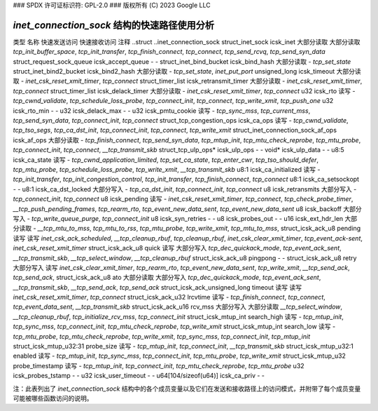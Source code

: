 ### SPDX 许可证标识符: GPL-2.0
### 版权所有 (C) 2023 Google LLC

======================================
`inet_connection_sock` 结构的快速路径使用分析
======================================

类型                                      名称                        快速发送访问  快速接收访问   注释
..struct                                  ..inet_connection_sock                                               
struct_inet_sock                          icsk_inet                大部分读取         大部分读取         `tcp_init_buffer_space`, `tcp_init_transfer`, `tcp_finish_connect`, `tcp_connect`, `tcp_send_rcvq`, `tcp_send_syn_data`
struct_request_sock_queue                 icsk_accept_queue        -                      -                  
struct_inet_bind_bucket                    icsk_bind_hash           大部分读取         -                  `tcp_set_state`
struct_inet_bind2_bucket                   icsk_bind2_hash          大部分读取         -                  `tcp_set_state`, `inet_put_port`
unsigned_long                              icsk_timeout             大部分读取         -                  `inet_csk_reset_xmit_timer`, `tcp_connect`
struct_timer_list                          icsk_retransmit_timer    大部分读取         -                  `inet_csk_reset_xmit_timer`, `tcp_connect`
struct_timer_list                          icsk_delack_timer        大部分读取         -                  `inet_csk_reset_xmit_timer`, `tcp_connect`
u32                                       icsk_rto                 读写              -                  `tcp_cwnd_validate`, `tcp_schedule_loss_probe`, `tcp_connect_init`, `tcp_connect`, `tcp_write_xmit`, `tcp_push_one`
u32                                       icsk_rto_min             -                      -                  
u32                                       icsk_delack_max          -                      -                  
u32                                       icsk_pmtu_cookie         读写              -                  `tcp_sync_mss`, `tcp_current_mss`, `tcp_send_syn_data`, `tcp_connect_init`, `tcp_connect`
struct_tcp_congestion_ops                  icsk_ca_ops              读写              -                  `tcp_cwnd_validate`, `tcp_tso_segs`, `tcp_ca_dst_init`, `tcp_connect_init`, `tcp_connect`, `tcp_write_xmit`
struct_inet_connection_sock_af_ops         icsk_af_ops              大部分读取         -                  `tcp_finish_connect`, `tcp_send_syn_data`, `tcp_mtup_init`, `tcp_mtu_check_reprobe`, `tcp_mtu_probe`, `tcp_connect_init`, `tcp_connect`, `__tcp_transmit_skb`
struct_tcp_ulp_ops*                        icsk_ulp_ops             -                      -                  
void*                                      icsk_ulp_data            -                      -                  
u8:5                                       icsk_ca_state            读写              -                  `tcp_cwnd_application_limited`, `tcp_set_ca_state`, `tcp_enter_cwr`, `tcp_tso_should_defer`, `tcp_mtu_probe`, `tcp_schedule_loss_probe`, `tcp_write_xmit`, `__tcp_transmit_skb`
u8:1                                       icsk_ca_initialized      读写              -                  `tcp_init_transfer`, `tcp_init_congestion_control`, `tcp_init_transfer`, `tcp_finish_connect`, `tcp_connect`
u8:1                                       icsk_ca_setsockopt       -                      -                  
u8:1                                       icsk_ca_dst_locked       大部分写入         -                  `tcp_ca_dst_init`, `tcp_connect_init`, `tcp_connect`
u8                                         icsk_retransmits         大部分写入         -                  `tcp_connect_init`, `tcp_connect`
u8                                         icsk_pending             读写              -                  `inet_csk_reset_xmit_timer`, `tcp_connect`, `tcp_check_probe_timer`, `__tcp_push_pending_frames`, `tcp_rearm_rto`, `tcp_event_new_data_sent`, `tcp_event_new_data_sent`
u8                                         icsk_backoff             大部分写入         -                  `tcp_write_queue_purge`, `tcp_connect_init`
u8                                         icsk_syn_retries         -                      -                  
u8                                         icsk_probes_out          -                      -                  
u16                                       icsk_ext_hdr_len         大部分读取         -                  `__tcp_mtu_to_mss`, `tcp_mtu_to_rss`, `tcp_mtu_probe`, `tcp_write_xmit`, `tcp_mtu_to_mss`,
struct_icsk_ack_u8                         pending                  读写              读写              `inet_csk_ack_scheduled`, `__tcp_cleanup_rbuf`, `tcp_cleanup_rbuf`, `inet_csk_clear_xmit_timer`, `tcp_event_ack-sent`, `inet_csk_reset_xmit_timer`
struct_icsk_ack_u8                         quick                    读写              大部分写入         `tcp_dec_quickack_mode`, `tcp_event_ack_sent`, `__tcp_transmit_skb`, `__tcp_select_window`, `__tcp_cleanup_rbuf`
struct_icsk_ack_u8                         pingpong                 -                      -                  
struct_icsk_ack_u8                         retry                    大部分写入         读写              `inet_csk_clear_xmit_timer`, `tcp_rearm_rto`, `tcp_event_new_data_sent`, `tcp_write_xmit`, `__tcp_send_ack`, `tcp_send_ack`,
struct_icsk_ack_u8                         ato                      大部分读取         大部分写入         `tcp_dec_quickack_mode`, `tcp_event_ack_sent`, `__tcp_transmit_skb`, `__tcp_send_ack`, `tcp_send_ack`
struct_icsk_ack_unsigned_long             timeout                  读写              读写              `inet_csk_reset_xmit_timer`, `tcp_connect`
struct_icsk_ack_u32                        lrcvtime                 读写              -                  `tcp_finish_connect`, `tcp_connect`, `tcp_event_data_sent`, `__tcp_transmit_skb`
struct_icsk_ack_u16                        rcv_mss                  大部分写入         大部分读取         `__tcp_select_window`, `__tcp_cleanup_rbuf`, `tcp_initialize_rcv_mss`, `tcp_connect_init`
struct_icsk_mtup_int                       search_high              读写              -                  `tcp_mtup_init`, `tcp_sync_mss`, `tcp_connect_init`, `tcp_mtu_check_reprobe`, `tcp_write_xmit`
struct_icsk_mtup_int                       search_low               读写              -                  `tcp_mtu_probe`, `tcp_mtu_check_reprobe`, `tcp_write_xmit`, `tcp_sync_mss`, `tcp_connect_init`, `tcp_mtup_init`
struct_icsk_mtup_u32:31                    probe_size               读写              -                  `tcp_mtup_init`, `tcp_connect_init`, `__tcp_transmit_skb`
struct_icsk_mtup_u32:1                     enabled                  读写              -                  `tcp_mtup_init`, `tcp_sync_mss`, `tcp_connect_init`, `tcp_mtu_probe`, `tcp_write_xmit`
struct_icsk_mtup_u32                       probe_timestamp          读写              -                  `tcp_mtup_init`, `tcp_connect_init`, `tcp_mtu_check_reprobe`, `tcp_mtu_probe`
u32                                       icsk_probes_tstamp       -                      -                  
u32                                       icsk_user_timeout        -                      -                  
u64[104/sizeof(u64)]                      icsk_ca_priv             -                      -                  

注：此表列出了 `inet_connection_sock` 结构中的各个成员变量以及它们在发送和接收路径上的访问模式，并附带了每个成员变量可能被哪些函数访问的说明。
